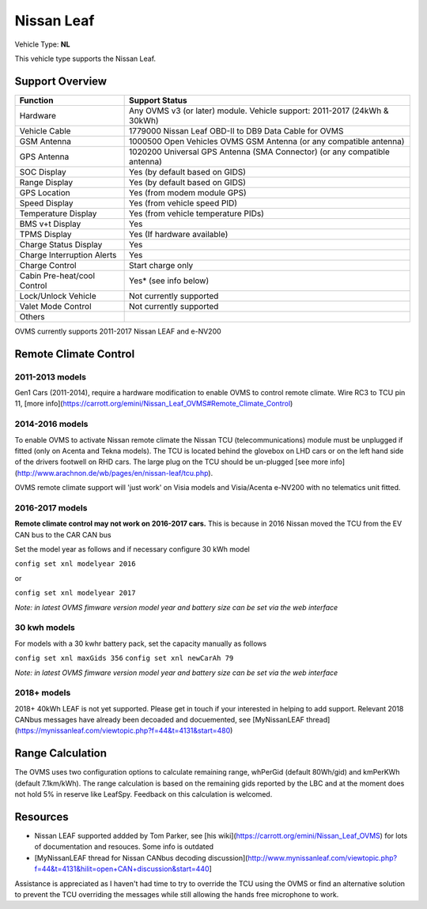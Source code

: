 ===========
Nissan Leaf
===========

Vehicle Type: **NL**

This vehicle type supports the Nissan Leaf.

----------------
Support Overview
----------------

=========================== ==============
Function                    Support Status
=========================== ==============
Hardware                    Any OVMS v3 (or later) module. Vehicle support: 2011-2017 (24kWh & 30kWh)
Vehicle Cable               1779000 Nissan Leaf OBD-II to DB9 Data Cable for OVMS
GSM Antenna                 1000500 Open Vehicles OVMS GSM Antenna (or any compatible antenna)
GPS Antenna                 1020200 Universal GPS Antenna (SMA Connector) (or any compatible antenna)
SOC Display                 Yes (by default based on GIDS)
Range Display               Yes (by default based on GIDS)
GPS Location                Yes (from modem module GPS)
Speed Display               Yes (from vehicle speed PID)
Temperature Display         Yes (from vehicle temperature PIDs)
BMS v+t Display             Yes
TPMS Display                Yes (If hardware available)
Charge Status Display       Yes
Charge Interruption Alerts  Yes
Charge Control              Start charge only
Cabin Pre-heat/cool Control Yes* (see info below)
Lock/Unlock Vehicle         Not currently supported
Valet Mode Control          Not currently supported
Others
=========================== ==============

OVMS currently supports 2011-2017 Nissan LEAF and e-NV200 

----------------------
Remote Climate Control 
----------------------

^^^^^^^^^^^^^^^^
2011-2013 models
^^^^^^^^^^^^^^^^

Gen1 Cars (2011-2014), require a hardware modification to enable OVMS to control remote climate. Wire RC3 to TCU pin 11, [more info](https://carrott.org/emini/Nissan_Leaf_OVMS#Remote_Climate_Control)

^^^^^^^^^^^^^^^^
2014-2016 models
^^^^^^^^^^^^^^^^

To enable OVMS to activate Nissan remote climate the Nissan TCU (telecommunications) module must be unplugged if fitted (only on Acenta and Tekna models). The TCU is located behind the glovebox on LHD cars or on the left hand side of the drivers footwell on RHD cars. The large plug on the TCU should be un-plugged [see more info](http://www.arachnon.de/wb/pages/en/nissan-leaf/tcu.php).   

OVMS remote climate support will 'just work' on Visia models and Visia/Acenta e-NV200 with no telematics unit fitted.
 

^^^^^^^^^^^^^^^^
2016-2017 models
^^^^^^^^^^^^^^^^

**Remote climate control may not work on 2016-2017 cars.** This is because in 2016 Nissan moved the TCU from the EV CAN bus to the CAR CAN bus

Set the model year as follows and if necessary configure 30 kWh model

``config set xnl modelyear 2016``

or

``config set xnl modelyear 2017``

*Note: in latest OVMS fimware version model year and battery size can be set via the web interface* 

^^^^^^^^^^^^^
30 kwh models
^^^^^^^^^^^^^

For models with a 30 kwhr battery pack, set  the capacity manually as follows

``config set xnl maxGids 356``
``config set xnl newCarAh 79``

*Note: in latest OVMS fimware version model year and battery size can be set via the web interface*


^^^^^^^^^^^^
2018+ models
^^^^^^^^^^^^

2018+ 40kWh LEAF is not yet supported. Please get in touch if your interested in helping to add support. Relevant 2018 CANbus messages have already been decoaded and docuemented, see [MyNissanLEAF thread](https://mynissanleaf.com/viewtopic.php?f=44&t=4131&start=480)


-----------------
Range Calculation
-----------------

The OVMS uses two configuration options to calculate remaining range, whPerGid (default 80Wh/gid) and kmPerKWh (default 7.1km/kWh). The range calculation is based on the remaining gids reported by the LBC and at the moment does not hold 5% in reserve like LeafSpy. Feedback on this calculation is welcomed.

-----------------
Resources
-----------------

- Nissan LEAF supported addded by Tom Parker, see [his wiki](https://carrott.org/emini/Nissan_Leaf_OVMS) for lots of documentation and resouces. Some info is outdated
- [MyNissanLEAF thread for Nissan CANbus decoding discussion](http://www.mynissanleaf.com/viewtopic.php?f=44&t=4131&hilit=open+CAN+discussion&start=440]

Assistance is appreciated as I haven't had time to try to override the TCU using the OVMS or find an alternative solution to prevent the TCU overriding the messages while still allowing the hands free microphone to work.

